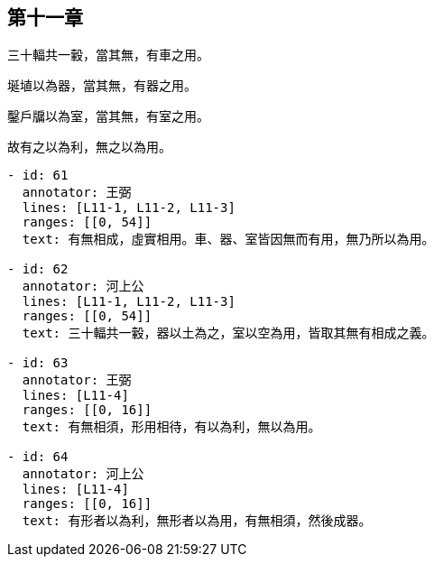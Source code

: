 == 第十一章

[#L11-1]
三十輻共一轂，當其無，有車之用。

[#L11-2]
埏埴以為器，當其無，有器之用。

[#L11-3]
鑿戶牖以為室，當其無，有室之用。

[#L11-4]
故有之以為利，無之以為用。

[annotations]
----
- id: 61
  annotator: 王弼
  lines: [L11-1, L11-2, L11-3]
  ranges: [[0, 54]]
  text: 有無相成，虛實相用。車、器、室皆因無而有用，無乃所以為用。

- id: 62
  annotator: 河上公
  lines: [L11-1, L11-2, L11-3]
  ranges: [[0, 54]]
  text: 三十輻共一轂，器以土為之，室以空為用，皆取其無有相成之義。

- id: 63
  annotator: 王弼
  lines: [L11-4]
  ranges: [[0, 16]]
  text: 有無相須，形用相待，有以為利，無以為用。

- id: 64
  annotator: 河上公
  lines: [L11-4]
  ranges: [[0, 16]]
  text: 有形者以為利，無形者以為用，有無相須，然後成器。
----

